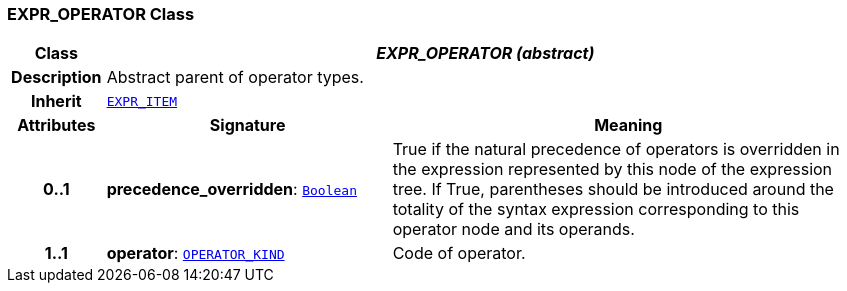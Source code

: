 === EXPR_OPERATOR Class

[cols="^1,3,5"]
|===
h|*Class*
2+^h|*__EXPR_OPERATOR (abstract)__*

h|*Description*
2+a|Abstract parent of operator types.

h|*Inherit*
2+|`<<_expr_item_class,EXPR_ITEM>>`

h|*Attributes*
^h|*Signature*
^h|*Meaning*

h|*0..1*
|*precedence_overridden*: `link:/releases/BASE/1.4/assumed_types.html#_boolean_class[Boolean^]`
a|True if the natural precedence of operators is overridden in the expression represented by this node of the expression tree. If True, parentheses should be introduced around the totality of the syntax expression corresponding to this operator node and its operands.

h|*1..1*
|*operator*: `<<_operator_kind_enumeration,OPERATOR_KIND>>`
a|Code of operator.
|===

